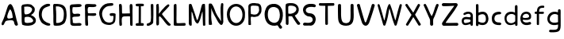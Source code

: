 SplineFontDB: 3.0
FontName: Edufun
FullName: Edufun
FamilyName: Edufun
Weight: Regular
Copyright: Copyright (c) 2019, Yuriy Zhdanov
UComments: "2019-5-17: Created with FontForge (http://fontforge.org)"
Version: 001.000
ItalicAngle: 0
UnderlinePosition: 0
UnderlineWidth: 0
Ascent: 800
Descent: 200
InvalidEm: 0
LayerCount: 2
Layer: 0 0 "Back" 1
Layer: 1 0 "Fore" 0
XUID: [1021 606 -1263197008 3530328]
StyleMap: 0x0000
FSType: 0
OS2Version: 0
OS2_WeightWidthSlopeOnly: 0
OS2_UseTypoMetrics: 1
CreationTime: 1558080754
ModificationTime: 1561944985
OS2TypoAscent: 0
OS2TypoAOffset: 1
OS2TypoDescent: 0
OS2TypoDOffset: 1
OS2TypoLinegap: 90
OS2WinAscent: 0
OS2WinAOffset: 1
OS2WinDescent: 0
OS2WinDOffset: 1
HheadAscent: 0
HheadAOffset: 1
HheadDescent: 0
HheadDOffset: 1
MarkAttachClasses: 1
DEI: 91125
Encoding: Custom
UnicodeInterp: none
NameList: AGL For New Fonts
DisplaySize: -48
AntiAlias: 1
FitToEm: 0
WinInfo: 0 18 7
BeginPrivate: 0
EndPrivate
Grid
-1000 700 m 0
 2000 700 l 1024
  Named: "700"
-820.03125 1300 m 0
 -820.03125 -700 l 1024
EndSplineSet
BeginChars: 33 34

StartChar: NameMe.0
Encoding: -1 -1 0
Width: 1000
VWidth: 0
Flags: HW
LayerCount: 2
Fore
Validated: 1
EndChar

StartChar: B
Encoding: 1 66 1
Width: 555
VWidth: 0
Flags: W
VStem: -49.0325 128<352 681> -39.0325 134<-45 199>
LayerCount: 2
Fore
SplineSet
73.35546875 36.0185546875 m 5x80
 61.216796875 105.377929688 55.1474609375 152.196289062 57.748046875 210.28515625 c 4x40
 59.482421875 358.541992188 52.546875 411.4296875 50.8125 545.814453125 c 5
 55.1474609375 566.622070312 43.009765625 610.838867188 56.8818359375 633.380859375 c 4
 62.0830078125 645.51953125 79.423828125 673.263671875 82.025390625 670.661132812 c 5
 162.65625 696.671875 337.790039062 714.01171875 388.076171875 654.189453125 c 5
 429.69140625 622.110351562 456.568359375 590.8984375 466.106445312 563.154296875 c 5
 474.776367188 517.203125 473.041992188 496.39453125 461.771484375 457.379882812 c 5
 440.962890625 424.434570312 427.090820312 395.823242188 387.208007812 369.813476562 c 4
 382.873046875 367.211914062 374.203125 360.275390625 367.267578125 355.07421875 c 4
 360.33203125 349.872070312 355.997070312 339.46875 355.997070312 336.866210938 c 4
 427.090820312 313.458007812 506.85546875 256.235351562 505.12109375 175.60546875 c 5
 510.322265625 143.525390625 491.248046875 98.44140625 473.041992188 77.6337890625 c 5
 447.032226562 54.224609375 413.21875 34.2841796875 390.676757812 23.013671875 c 5
 351.662109375 14.34375 311.780273438 3.0712890625 278.833007812 1.3388671875 c 4
 186.065429688 1.3388671875 147.049804688 3.0712890625 73.35546875 36.0185546875 c 5x80
320.450195312 98.44140625 m 4
 443.563476562 112.314453125 436.627929688 179.940429688 388.076171875 223.290039062 c 5
 341.2578125 277.043945312 337.790039062 264.0390625 272.765625 286.581054688 c 5
 240.685546875 284.846679688 198.202148438 288.315429688 181.73046875 279.64453125 c 5
 130.577148438 290.916015625 151.384765625 159.131835938 151.384765625 128.786132812 c 5
 172.192382812 66.36328125 285.770507812 95.8408203125 320.450195312 98.44140625 c 4
371.602539062 565.754882812 m 5
 331.720703125 595.233398438 325.651367188 609.971679688 264.961914062 611.706054688 c 5
 207.740234375 623.84375 208.606445312 607.37109375 158.321289062 611.706054688 c 5
 126.2421875 620.375976562 140.11328125 586.563476562 140.11328125 551.883789062 c 4x80
 140.11328125 543.213867188 139.247070312 515.46875 140.981445312 508.533203125 c 4
 138.379882812 480.7890625 138.379882812 440.90625 142.71484375 418.365234375 c 4
 160.921875 349.004882812 168.725585938 362.876953125 221.611328125 367.211914062 c 4
 337.790039062 374.1484375 422.755859375 512.000976562 371.602539062 565.754882812 c 5
EndSplineSet
Validated: 33
EndChar

StartChar: C
Encoding: 2 67 2
Width: 459
VWidth: 0
Flags: HW
LayerCount: 2
Fore
SplineSet
242.2265625 33.494140625 m 5
 193.188476562 52.7587890625 134.518554688 96.54296875 122.259765625 124.564453125 c 5
 88.984375 169.22265625 69.71875 227.893554688 60.0869140625 264.670898438 c 4
 50.4541015625 301.44921875 53.08203125 329.469726562 50.4541015625 360.118164062 c 4
 41.697265625 560.647460938 161.665039062 642.084960938 236.971679688 677.111328125 c 4
 262.366210938 685.868164062 286.009765625 699.879882812 330.668945312 702.505859375 c 5
 370.94921875 699.879882812 384.084960938 706.0078125 398.095703125 684.993164062 c 4
 458.515625 588.668945312 186.18359375 652.592773438 151.15625 446.810546875 c 4
 138.897460938 376.756835938 139.7734375 364.49609375 141.524414062 322.46484375 c 5
 164.291015625 168.34765625 262.366210938 108.801757812 379.706054688 75.5263671875 c 5
 395.46875 66.76953125 405.1015625 72.0234375 409.479492188 39.6240234375 c 5
 412.106445312 -25.17578125 284.2578125 7.2236328125 242.2265625 33.494140625 c 5
EndSplineSet
Validated: 33
EndChar

StartChar: D
Encoding: 3 68 3
Width: 523
VWidth: 0
Flags: W
VStem: -51.5758 125.186<411.715 705.584> -49.454 135.795<26.6082 704.523>
LayerCount: 2
Fore
SplineSet
66.1533203125 26.0615234375 m 5x80
 47.767578125 157.385742188 63.52734375 291.337890625 56.5224609375 372.758789062 c 4x40
 54.7724609375 382.389648438 54.7724609375 406.903320312 54.7724609375 426.165039062 c 4
 52.14453125 533.8515625 52.14453125 557.490234375 50.39453125 617.8984375 c 4
 47.767578125 668.677734375 58.2734375 694.067382812 81.037109375 699.3203125 c 5
 397.966796875 711.577148438 462.754882812 620.525390625 472.384765625 372.758789062 c 4
 477.638671875 305.344726562 468.006835938 285.208984375 463.629882812 231.803710938 c 5
 431.237304688 115.362304688 432.112304688 70.7109375 283.27734375 14.6796875 c 5
 229.872070312 -1.080078125 66.1533203125 -10.7099609375 66.1533203125 26.0615234375 c 5x80
374.329101562 231.803710938 m 5
 407.598632812 453.3046875 393.58984375 639.786132812 137.068359375 621.401367188 c 5x80
 135.317382812 584.629882812 137.944335938 502.333007812 143.197265625 469.939453125 c 4
 151.952148438 363.12890625 144.072265625 180.1484375 145.823242188 91.7236328125 c 5
 288.529296875 75.96484375 364.698242188 145.12890625 374.329101562 231.803710938 c 5
EndSplineSet
Validated: 33
EndChar

StartChar: A
Encoding: 0 65 4
Width: 614
VWidth: 0
Flags: HW
LayerCount: 2
Fore
SplineSet
488.045898438 10.1455078125 m 4
 464.63671875 43.091796875 460.301757812 28.353515625 446.430664062 97.7138671875 c 4
 442.095703125 127.190429688 429.95703125 148.866210938 423.021484375 157.536132812 c 4
 388.341796875 192.215820312 275.631835938 171.408203125 224.477539062 164.471679688 c 4
 124.7734375 152.333984375 158.5859375 25.751953125 80.556640625 16.21484375 c 4
 29.4033203125 23.150390625 55.4130859375 96.845703125 66.68359375 117.654296875 c 4
 140.37890625 256.374023438 182.862304688 437.576171875 228.8125 571.961914062 c 4
 235.749023438 591.036132812 242.685546875 614.4453125 254.823242188 637.854492188 c 4
 404.813476562 883.21484375 491.513671875 273.713867188 534.86328125 146.264648438 c 4
 547.001953125 95.9794921875 566.076171875 69.1015625 564.341796875 39.6240234375 c 4
 566.076171875 3.2099609375 499.317382812 -8.060546875 488.045898438 10.1455078125 c 4
374.46875 247.704101562 m 4
 390.942382812 249.438476562 404.813476562 255.506835938 403.080078125 271.11328125 c 4
 393.54296875 352.610351562 379.670898438 450.58203125 339.7890625 504.3359375 c 4
 328.517578125 519.94140625 319.84765625 533.814453125 307.7109375 515.606445312 c 4
 291.237304688 490.463867188 204.537109375 322.265625 234.015625 252.90625 c 4
 263.493164062 206.088867188 332.852539062 242.501953125 374.46875 247.704101562 c 4
52.8125 65.6337890625 m 5
 48.4775390625 22.2841796875 50.2109375 43.091796875 52.8125 65.6337890625 c 5
EndSplineSet
Validated: 37
EndChar

StartChar: E
Encoding: 4 69 5
Width: 472
VWidth: 0
Flags: HW
LayerCount: 2
Fore
SplineSet
65.642578125 125.376953125 m 5
 65.333984375 252.577148438 61.12109375 401.961914062 56.5615234375 522.797851562 c 5
 42.02734375 644.452148438 46.3134765625 677.592773438 125.173828125 687.646484375 c 5
 189.291992188 687.841796875 394.618164062 717.619140625 413.619140625 677.829101562 c 5
 470.358398438 584.735351562 240.9140625 601.481445312 183.547851562 601.390625 c 5
 158.940429688 596.9921875 142.553710938 605.634765625 137.659179688 586.2890625 c 4
 124.262695312 470.862304688 113.349609375 362.822265625 231.383789062 385.247070312 c 4
 280.168945312 395.435546875 396.6484375 403.354492188 376.592773438 338.735351562 c 5
 363.309570312 257.109375 159.528320312 334.56640625 129.946289062 261.133789062 c 5
 134.865234375 189.33984375 150.325195312 167.430664062 142.806640625 108.708984375 c 5
 168.827148438 67.029296875 290.259765625 93.123046875 345.038085938 92.5068359375 c 4
 378.40625 93.9794921875 423.556640625 76.6689453125 419.444335938 45.9150390625 c 5
 409.306640625 13.599609375 394.193359375 5.9345703125 366.263671875 4.3974609375 c 4
 168.751953125 6.88671875 57.017578125 -36.1171875 65.642578125 125.376953125 c 5
EndSplineSet
Validated: 33
EndChar

StartChar: F
Encoding: 5 70 6
Width: 462
VWidth: 0
Flags: HW
LayerCount: 2
Fore
SplineSet
93.4580078125 4.837890625 m 4
 83.3583984375 9.59375 66.04296875 19.35546875 66.05078125 19.564453125 c 4
 59.4755859375 73.287109375 57.1376953125 188.625976562 58.3408203125 285.994140625 c 4
 57.880859375 296.982421875 56.7001953125 326.674804688 56.7001953125 326.674804688 c 6
 51.388671875 392.653320312 61.0908203125 438.401367188 54.453125 519.77734375 c 4
 46.0986328125 585.913085938 50.2060546875 668.236328125 60.896484375 670.793945312 c 5
 67.8544921875 718.748046875 270.987304688 688.8359375 338.875976562 691.552734375 c 5
 377.256835938 697.48046875 413.36328125 678.067382812 412.891601562 647.841796875 c 5
 409.07421875 622.215820312 401.858398438 619.568359375 374.76171875 609.430664062 c 4
 318.947265625 588.549804688 218.702148438 605.2734375 173.810546875 600.888671875 c 5
 111.478515625 574.2421875 149.482421875 440.881835938 145.266601562 414.719726562 c 4
 142.662109375 379.4765625 384.109375 419.200195312 396.53515625 396.5625 c 4
 473.038085938 274.418945312 194.8359375 330.8671875 155.951171875 323.56640625 c 4
 152.172851562 322.556640625 147.620117188 321.711914062 145.833007812 321.690429688 c 4
 140.140625 248.252929688 141.833007812 214.577148438 146.530273438 150.1171875 c 4
 150.715820312 118.181640625 151.903320312 88.912109375 151.833984375 61.7666015625 c 4
 151.59375 37.3759765625 151.405273438 19.2314453125 143.122070312 8.0126953125 c 4
 132.8203125 -0.9794921875 105.951171875 -1.0009765625 93.4580078125 4.837890625 c 4
EndSplineSet
Validated: 33
EndChar

StartChar: G
Encoding: 6 71 7
Width: 619
VWidth: 0
Flags: HW
LayerCount: 2
Fore
SplineSet
192.01171875 45.4599609375 m 4
 161.146484375 77.2373046875 169.779296875 56.005859375 139.22265625 89.328125 c 4
 93.46875 171.41015625 77.14453125 239.544921875 55.3740234375 322.197265625 c 4
 34.453125 416.512695312 79.9091796875 512.689453125 101.067382812 539.8984375 c 4
 104.033203125 548.713867188 109.4296875 557.75 113.364257812 560.498046875 c 4
 180.59765625 657.004882812 266.087890625 700.87109375 414.09375 701.216796875 c 4
 437.643554688 699.55078125 471.677734375 706.0703125 486.229492188 693.3515625 c 4
 515.374023438 649.401367188 481.646484375 625.790039062 470.6015625 622.786132812 c 4
 446.260742188 614.799804688 447.126953125 618.166015625 406.419921875 613.642578125 c 4
 303.592773438 608.971679688 262.717773438 584.719726562 215.61328125 535.18359375 c 4
 171.029296875 492.325195312 149.966796875 446.321289062 141.44921875 382.184570312 c 4
 144.225585938 359.240234375 140.384765625 297.56640625 153.815429688 272.80078125 c 4
 172.3046875 217.688476562 182.126953125 186.53515625 209.935546875 156.26953125 c 5
 255.526367188 58.9619140625 457.802734375 52.8681640625 482.518554688 132.08984375 c 4
 497.138671875 166.998046875 492.546875 183.208007812 500.595703125 228.162109375 c 4
 503.163085938 263.986328125 506.278320312 292.005859375 485.374023438 292.569335938 c 4
 461.709960938 297.627929688 392.576171875 272.7578125 384.747070312 318.369140625 c 4
 374.125 382.625 404.981445312 369.275390625 434.819335938 377.795898438 c 4
 458.827148438 387.3984375 564.720703125 377.431640625 569.354492188 349.998046875 c 4
 566.756835938 276.678710938 567.49609375 286.873046875 564.817382812 215.431640625 c 4
 561.51953125 190.8828125 559.623046875 172.44921875 560.094726562 157.4765625 c 4
 543.178710938 41.0712890625 475.333984375 29.896484375 404.625976562 3.75 c 4
 353.069335938 -4.748046875 238.295898438 10.494140625 192.01171875 45.4599609375 c 4
EndSplineSet
Validated: 33
EndChar

StartChar: H
Encoding: 7 72 8
Width: 529
VWidth: 0
Flags: HW
LayerCount: 2
Fore
SplineSet
87.2392578125 1.36328125 m 5
 61.8623046875 9.990234375 65.81640625 29.6455078125 62.14453125 43.962890625 c 4
 58.8955078125 80.7705078125 57.7578125 132.241210938 59.166015625 159.443359375 c 4
 58.818359375 308.12109375 59.3134765625 464.393554688 52.890625 610.083007812 c 4
 49.171875 629.293945312 46.041015625 691.143554688 63.650390625 695.028320312 c 4
 79.6220703125 695.6015625 113.194335938 706.779296875 120.779296875 692.255859375 c 5
 151.170898438 659.842773438 140.23046875 592.668945312 144.048828125 552.35546875 c 4
 145.20703125 513.71484375 145.647460938 480.403320312 145.575195312 450.693359375 c 4
 145.185546875 442.814453125 146.923828125 406.088867188 150.448242188 395.6796875 c 5
 261.354492188 390.5859375 273.229492188 399.579101562 392.489257812 397.068359375 c 4
 393.594726562 397.192382812 394.215820312 401.438476562 393.865234375 406.489257812 c 4
 385.284179688 480.060546875 395.000976562 532.328125 386.375 605.538085938 c 5
 388.338867188 654.124023438 380.740234375 710.4296875 445.995117188 696.623046875 c 5
 493.775390625 695.296875 475.754882812 553.329101562 475.477539062 502.51953125 c 4
 475.395507812 499.966796875 475.236328125 495.092773438 475.126953125 491.688476562 c 4
 476.657226562 341.899414062 478.088867188 172.623046875 478.64453125 68.05078125 c 4
 479.668945312 0.9755859375 477.545898438 2.0068359375 445.790039062 1.2060546875 c 4
 412.734375 2.9375 406.484375 2.4111328125 400.916992188 52.1806640625 c 5
 402.538085938 135.732421875 394.678710938 227.887695312 397.793945312 302.30859375 c 5
 322.771484375 310.265625 305.966796875 301.778320312 256.68359375 301.900390625 c 4
 124.139648438 308.313476562 139.030273438 247.448242188 136.776367188 144.330078125 c 5
 141.416992188 100.501953125 139.95703125 69.109375 143.859375 57.5380859375 c 5
 147.370117188 7.06640625 121.166992188 -5.3798828125 87.248046875 1.3583984375 c 5
 87.2392578125 1.36328125 l 5
EndSplineSet
Validated: 33
EndChar

StartChar: I
Encoding: 8 73 9
Width: 361
VWidth: 0
Flags: HW
LayerCount: 2
Fore
SplineSet
70.4482421875 79.88671875 m 4
 89.333984375 86.9560546875 127.134765625 85.73828125 143.374023438 86.05859375 c 5
 149.571289062 256.262695312 144.748046875 459.888671875 148.079101562 617.579101562 c 5
 112.635742188 619.610351562 82.814453125 612.215820312 65.251953125 627.123046875 c 4
 44.09375 646.69921875 45.4130859375 688.219726562 70.7333984375 694.184570312 c 4
 94.236328125 700.952148438 137.34765625 701.516601562 180.578125 701.102539062 c 4
 218.7265625 700.736328125 263.692382812 700.607421875 286.064453125 696.459960938 c 4
 323.048828125 688.012695312 311.932617188 636.875 298.225585938 628.569335938 c 5
 288.809570312 616.946289062 240.90625 620.442382812 211.762695312 617.891601562 c 5
 221.744140625 651.13671875 212.0859375 123.186523438 216.428710938 87.4365234375 c 5
 237.318359375 87.2275390625 260.46484375 88.15234375 284.080078125 84.98046875 c 4
 314.170898438 77.8505859375 317.184570312 9.787109375 282.970703125 2.2646484375 c 5
 200.279296875 1.607421875 85.435546875 -0.439453125 72.009765625 3.89453125 c 5
 30.1640625 30.630859375 58.72265625 77.12109375 70.4482421875 79.88671875 c 4
EndSplineSet
Validated: 37
EndChar

StartChar: J
Encoding: 9 74 10
Width: 310
VWidth: 0
Flags: HW
LayerCount: 2
Fore
SplineSet
52.099609375 19.4755859375 m 5
 47.0478515625 55.9619140625 50.3427734375 73.8515625 70.5048828125 78.8115234375 c 5
 77.5078125 77.0322265625 107.802734375 85.001953125 133.719726562 99.833984375 c 4
 157.1640625 111.4375 173.978515625 134.52734375 175.708007812 156.83203125 c 4
 188.686523438 228.841796875 185.3359375 296.060546875 182.520507812 373.98828125 c 5
 185.948242188 421.477539062 180.638671875 476.4765625 180.657226562 518.755859375 c 4
 181.877929688 567.82421875 167.604492188 693.586914062 189.2890625 697.016601562 c 4
 207.880859375 702.973632812 246.236328125 703.53125 255.440429688 687.295898438 c 5
 264.18359375 654.719726562 257.102539062 611.741210938 259.391601562 578.903320312 c 4
 259.501953125 424.379882812 262.849609375 260.447265625 253.268554688 109.541992188 c 5
 240.560546875 71.2158203125 225.396484375 65.162109375 226.583984375 64.623046875 c 5
 206.57421875 38.7939453125 162.680664062 26.0771484375 146.28125 15.052734375 c 4
 144.036132812 13.2666015625 138.981445312 11.4296875 135.048828125 10.9697265625 c 4
 131.116210938 10.509765625 127.6171875 9.8642578125 127.274414062 9.5361328125 c 4
 126.930664062 9.2080078125 125.563476562 8.7998046875 124.235351562 8.6279296875 c 4
 90.689453125 -4.5908203125 63.91015625 -0.9638671875 52.099609375 19.4755859375 c 5
EndSplineSet
Validated: 33
EndChar

StartChar: K
Encoding: 10 75 11
Width: 556
VWidth: 0
Flags: HW
LayerCount: 2
Fore
SplineSet
77.673828125 9.21484375 m 5
 40.5830078125 7.87109375 52.3876953125 133.078125 53.7802734375 170.559570312 c 4
 54.0810546875 176.009765625 53.98046875 181.821289062 53.5537109375 183.47265625 c 4
 51.595703125 232.556640625 52.34765625 211.65234375 51.73046875 257.791015625 c 4
 53.0888671875 391.091796875 51.2763671875 553.732421875 50.0283203125 665.290039062 c 4
 48.8251953125 683.651367188 86.826171875 699.517578125 99.71875 700.568359375 c 4
 131.024414062 702.904296875 112.974609375 683.969726562 124.427734375 673.498046875 c 5
 135.780273438 620.727539062 133.805664062 543.96875 134.126953125 490.504882812 c 5
 126.905273438 455.629882812 134.9921875 436.591796875 131.65625 413.603515625 c 4
 129.7421875 400.56640625 131.7265625 389.180664062 131.571289062 380.592773438 c 5
 145.096679688 401.13671875 148.780273438 400.977539062 162.729492188 421.5390625 c 5
 192.25390625 451.432617188 200.096679688 472.418945312 219.365234375 493.706054688 c 4
 224.139648438 498.93359375 228.045898438 504.18359375 228.045898438 505.374023438 c 4
 228.045898438 506.564453125 233.602539062 512.681640625 240.395507812 518.96875 c 4
 247.1875 525.255859375 259.450195312 536.818359375 267.645507812 544.6640625 c 4
 324.614257812 612.6796875 345.8125 634.528320312 408.217773438 678.359375 c 4
 408.217773438 679.989257812 413.866210938 682.755859375 420.768554688 684.508789062 c 4
 436.310546875 688.453125 435.44140625 690.642578125 455.419921875 670.162109375 c 5
 475.49609375 662.93359375 462.881835938 630.02734375 424.70703125 593.421875 c 5
 372.685546875 530.138671875 316.329101562 477.170898438 263.258789062 419.966796875 c 4
 255.650390625 408.383789062 231.776367188 380.594726562 229.426757812 374.228515625 c 5
 237.508789062 351.32421875 259.533203125 332.451171875 272.737304688 313.84375 c 4
 307.6796875 270.084960938 323.318359375 247.360351562 351.807617188 214.80859375 c 4
 400.4453125 153.14453125 431.946289062 118.440429688 473.2265625 74.3486328125 c 4
 486.981445312 63.8056640625 505.616210938 51.2412109375 506.10546875 39.2470703125 c 4
 506.350585938 32.640625 504.900390625 25.2080078125 502.885742188 22.73046875 c 4
 500.87109375 20.2529296875 499.08984375 17.2265625 498.926757812 16.005859375 c 4
 467.940429688 -3.9921875 438.573242188 -3.361328125 415.350585938 12.3701171875 c 5
 402.068359375 29.203125 372.836914062 49.87890625 361.359375 64.96484375 c 4
 319.969726562 121.37109375 302.8984375 131.2578125 283.392578125 167.028320312 c 4
 277.219726562 177.254882812 268.508789062 185.765625 262.9765625 194.0546875 c 4
 247.734375 212.890625 241.893554688 222.600585938 226.544921875 238.9375 c 4
 219.112304688 246.806640625 213.03125 254.241210938 213.03125 255.459960938 c 4
 204.141601562 267.846679688 190.052734375 271.381835938 180.42578125 286.481445312 c 5
 165.786132812 301.142578125 177.084960938 307.41796875 157.798828125 299.490234375 c 4
 150.217773438 296.752929688 130.150390625 286.53515625 134.475585938 277.252929688 c 5
 128.916992188 199.7890625 142.754882812 106.608398438 132.829101562 39.43359375 c 5
 120.046875 25.6953125 111.6484375 15.94921875 95.505859375 10.78125 c 4
 85.39453125 7.751953125 84.16796875 8.3935546875 77.6748046875 9.2021484375 c 5
 77.673828125 9.21484375 l 5
EndSplineSet
Validated: 33
EndChar

StartChar: L
Encoding: 11 76 12
Width: 475
VWidth: 0
Flags: HW
LayerCount: 2
Fore
SplineSet
85.8984375 4.53125 m 4
 60.7763671875 8.7548828125 53.884765625 11.060546875 51.4208984375 32.146484375 c 4
 48.8291015625 90.908203125 51.8505859375 110.16796875 51.419921875 195.250976562 c 4
 53.5625 312.240234375 47.78125 512.018554688 50.99609375 538.024414062 c 5
 50.7666015625 602.806640625 50.2373046875 665.159179688 59.083984375 677.666992188 c 4
 76.0498046875 701.723632812 109.427734375 706.3984375 126.358398438 695.452148438 c 4
 136.047851562 689.103515625 142.23046875 661.98828125 137.501953125 646.581054688 c 5
 141.583984375 589.166992188 137.682617188 537.61328125 138.512695312 497.756835938 c 4
 138.302734375 392.026367188 138.853515625 302.455078125 136.110351562 214.76953125 c 5
 141.983398438 166.420898438 133.431640625 134.529296875 142.02734375 88.9287109375 c 5
 210.485351562 77.15234375 305.583007812 91.2734375 369.181640625 90.41796875 c 4
 396.352539062 90.4990234375 407.083984375 91.396484375 418.129882812 82.5712890625 c 5
 425.428710938 52.970703125 432.479492188 37.1171875 413.108398438 10.8251953125 c 5
 364.241210938 -4.8056640625 344.240234375 7.2138671875 293.259765625 2.234375 c 4
 268.59765625 -0.6025390625 238.565429688 2.5859375 220.30859375 2.3955078125 c 4
 171.959960938 2.8857421875 122.783203125 -1.1015625 85.8984375 4.53125 c 4
EndSplineSet
Validated: 33
EndChar

StartChar: M
Encoding: 12 77 13
Width: 622
VWidth: 0
Flags: HW
LayerCount: 2
Fore
SplineSet
83.0869140625 6.697265625 m 4
 69.21484375 12.84765625 53.8974609375 39.642578125 51.595703125 65.6826171875 c 4
 50.5625 76.7578125 51.0068359375 79.935546875 50.0830078125 90.38671875 c 4
 57.6923828125 274.862304688 47.2646484375 400.50390625 50.7294921875 531.791992188 c 4
 53.5283203125 583.26953125 46.109375 678.248046875 64.556640625 691.52734375 c 5
 86.658203125 702.383789062 81.5 700.086914062 105.376953125 698.302734375 c 4
 118.140625 696.060546875 122.26171875 696.40234375 129.865234375 692.076171875 c 4
 140.811523438 679.372070312 140.680664062 672.227539062 143.547851562 668.716796875 c 4
 198.995117188 513.048828125 258.961914062 334.318359375 302.686523438 194.323242188 c 4
 308.561523438 183.06640625 307.442382812 177.739257812 317.319335938 181.182617188 c 5
 324.548828125 188.765625 335.177734375 211.474609375 341.116210938 222.5625 c 4
 390.125976562 381.796875 407.607421875 454.420898438 451.434570312 629.310546875 c 4
 457.1484375 642.591796875 470.86328125 684.790039062 474.697265625 689.267578125 c 5
 495.60546875 695.190429688 558.53515625 712.694335938 558.541992188 686.629882812 c 4
 560.943359375 669.194335938 561.296875 657.774414062 562.23828125 642.508789062 c 4
 576.947265625 435.057617188 564.881835938 251.674804688 569.938476562 94.552734375 c 4
 570.26171875 83.8798828125 570.631835938 72.708984375 570.760742188 69.7294921875 c 4
 571.485351562 52.30078125 572.61328125 40.2978515625 571.758789062 30.5458984375 c 4
 566.0859375 7.9345703125 566.424804688 0.4970703125 535.208984375 0.5244140625 c 4
 525.200195312 0.939453125 504.336914062 1.5869140625 499.564453125 12.1435546875 c 4
 496.637695312 16.5400390625 496.502929688 20.296875 496.616210938 31.287109375 c 4
 488.020507812 186.724609375 492.15625 285.186523438 483.228515625 442.42578125 c 4
 484.907226562 444.635742188 484.361328125 447.25390625 481.659179688 449.956054688 c 4
 477.983398438 453.631835938 477.262695312 452.936523438 475.2734375 443.795898438 c 4
 424.296875 282.495117188 427.234375 222.004882812 367.71484375 115.243164062 c 4
 360.916015625 104.081054688 361.494140625 101.796875 353.569335938 91.9345703125 c 4
 344.484375 78.7666015625 338.862304688 74.5439453125 329.163085938 71.859375 c 4
 206.326171875 74.8125 190.560546875 428.62890625 137.928710938 449.498046875 c 5
 133.385742188 363.48046875 140.233398438 258.555664062 139.3984375 195.328125 c 4
 138.002929688 144.083984375 148.122070312 34.107421875 139.178710938 16.9833984375 c 5
 133.356445312 -5.05859375 105.135742188 0.9873046875 83.0869140625 6.697265625 c 4
EndSplineSet
Validated: 33
EndChar

StartChar: N
Encoding: 13 78 14
Width: 564
VWidth: 0
Flags: HW
LayerCount: 2
Fore
SplineSet
65.4501953125 4.7197265625 m 2
 59.75 11.96875 61.7587890625 6.6181640625 58.5771484375 16.8515625 c 0
 56.9736328125 57.76953125 50.6572265625 82.2734375 52.7470703125 112.104492188 c 0
 51.63671875 155.111328125 54.6845703125 192.053710938 53.9736328125 215.12109375 c 0
 46.5791015625 287.912109375 54.3408203125 350.055664062 52.0771484375 422.8203125 c 0
 49.4208984375 424.461914062 49.3173828125 425.521484375 51.736328125 426.327148438 c 0
 51.4609375 500.715820312 50.8251953125 597.389648438 52.7177734375 629.360351562 c 0
 53.5380859375 643.572265625 54.8955078125 655.88671875 55.734375 656.725585938 c 0
 56.5732421875 657.563476562 56.6123046875 659.935546875 55.8212890625 661.99609375 c 0
 53.451171875 668.172851562 70.1806640625 686.424804688 76.630859375 688.470703125 c 0
 104.431640625 686.0390625 138.309570312 686.919921875 143.916015625 679.807617188 c 0
 235.993164062 564.5234375 248.219726562 418.30859375 325.258789062 299.283203125 c 0
 346.409179688 267.01953125 371.534179688 228.373046875 388.60546875 204.35546875 c 0
 409.1328125 179.278320312 422.564453125 142.255859375 440.932617188 117.622070312 c 0
 459.845703125 94.1201171875 441.88671875 101.159179688 441.356445312 124.966796875 c 0
 437.428710938 299.419921875 406.436523438 524.372070312 442.5390625 681.7109375 c 0
 447.08984375 691.747070312 463.306640625 699.016601562 472.325195312 699.446289062 c 0
 476.0078125 699.581054688 481.037109375 700.280273438 483.5 701 c 0
 498.266601562 694.0703125 509.301757812 696.529296875 511.999023438 672.002929688 c 0
 512.185546875 669.866210938 512.9296875 663.22265625 513.650390625 657.239257812 c 0
 515.551757812 641.451171875 515.557617188 641.693359375 512.926757812 623.048828125 c 0
 511.598632812 613.645507812 510.548828125 585.451171875 510.591796875 560.392578125 c 0
 510.3671875 507.009765625 510.099609375 507.4296875 509.40625 474.873046875 c 0
 509.588867188 403.154296875 511.064453125 319.236328125 510.440429688 282.451171875 c 1
 513.150390625 251.74609375 510.168945312 228.74609375 510.934570312 219.997070312 c 0
 508.3515625 154.75390625 516.450195312 113.090820312 511.267578125 86.6318359375 c 1
 499.76953125 50.41796875 492.03125 11.875 455.709960938 1 c 1
 431.724609375 4.59765625 422.275390625 9.6279296875 417.163085938 16.3115234375 c 0
 405.650390625 26.015625 419.3515625 11.0390625 410.755859375 19.783203125 c 0
 332.065429688 95.8017578125 290.364257812 215.762695312 233.741210938 305.384765625 c 0
 221.029296875 329.3046875 222.989257812 327.198242188 208.640625 355.2578125 c 0
 195.9765625 381.719726562 195.565429688 383.830078125 186.534179688 404.495117188 c 1
 171.872070312 428.340820312 165.622070312 447.431640625 156.1640625 468.413085938 c 0
 140.737304688 507.091796875 138.850585938 532.693359375 126.09765625 557.7421875 c 1
 126.627929688 563.716796875 129.540039062 547.610351562 131.422851562 541.916015625 c 0
 130.997070312 532.947265625 130.025390625 528.73046875 131.647460938 523.703125 c 0
 143.418945312 413.353515625 122.6953125 294.079101562 135.401367188 197.6328125 c 0
 136.350585938 196.013671875 137.490234375 186.88671875 137.932617188 177.349609375 c 0
 140.059570312 161.864257812 138.953125 144.1015625 142.556640625 134.525390625 c 0
 144.3671875 129.82421875 146.325195312 115.364257812 146.909179688 102.392578125 c 0
 147.493164062 89.4208984375 150.416015625 70.5390625 153.404296875 60.431640625 c 0
 161.411132812 33.3486328125 159.58984375 8.7861328125 148.202148438 8.7861328125 c 0
 124.5703125 6.25390625 86.99609375 -3.3212890625 65.4501953125 4.71875 c 1
 65.4501953125 4.7197265625 l 2
EndSplineSet
Validated: 37
EndChar

StartChar: O
Encoding: 14 79 15
Width: 672
VWidth: 0
Flags: HW
LayerCount: 2
Fore
SplineSet
50.015625 359.668945312 m 1
 46.46875 821.19921875 660.68359375 810.536132812 620.6640625 346.62890625 c 1
 639.010742188 -99.38671875 63.3994140625 -135.254882812 50.015625 359.668945312 c 1
542.116210938 355.9296875 m 1
 530.229492188 711.500976562 142.766601562 699.647460938 140.357421875 357.889648438 c 1
 170.139648438 -27.3818359375 544.024414062 23.0322265625 542.116210938 355.9296875 c 1
EndSplineSet
Validated: 33
EndChar

StartChar: P
Encoding: 15 80 16
Width: 516
VWidth: 0
Flags: HW
LayerCount: 2
Fore
SplineSet
54.884765625 42.89453125 m 4
 53.9833984375 56.419921875 54.7255859375 60.05859375 54.01953125 75.8203125 c 4
 53.1396484375 109.5546875 52.7197265625 115.482421875 55.2216796875 169.21875 c 4
 58.6015625 225.713867188 48.8447265625 262.157226562 51.6357421875 317.252929688 c 4
 52.205078125 364.296875 48.3271484375 399.002929688 50.8779296875 439.899414062 c 4
 50.4375 494.18359375 57.1884765625 530.94921875 52.7197265625 565.515625 c 4
 48.4521484375 610.158203125 61.953125 634.76953125 66.7275390625 643.750976562 c 4
 78.8984375 662.506835938 104.69921875 680.305664062 124.37890625 684.493164062 c 4
 166.6328125 690.83984375 161.44921875 700.629882812 204.866210938 698.740234375 c 4
 238.391601562 697.537109375 255.583007812 704.776367188 273.432617188 697.581054688 c 4
 277.823242188 695.767578125 285.694335938 693.943359375 290.92578125 693.526367188 c 4
 339.637695312 688.333984375 339.311523438 691.68359375 376.513671875 683.796875 c 4
 396.836914062 680.834960938 409.990234375 659.905273438 426.791992188 648.049804688 c 4
 430.2578125 645.61328125 433.092773438 642.384765625 433.092773438 640.875976562 c 4
 444.912109375 623.765625 450.864257812 604.303710938 454.947265625 589.064453125 c 4
 470.59375 551.364257812 466.604492188 478.454101562 462.966796875 435.106445312 c 4
 461.009765625 415.921875 443.100585938 376.682617188 430.580078125 361.715820312 c 4
 403.192382812 326.552734375 391.783203125 301.565429688 346.083984375 278.21875 c 4
 343.053710938 278.21875 308.16796875 271.635742188 308.16796875 270.252929688 c 4
 259.865234375 260.69140625 236.966796875 253.534179688 199.891601562 260.672851562 c 4
 195.663085938 261.443359375 190.625976562 263.051757812 188.698242188 264.248046875 c 4
 186.771484375 265.443359375 178.182617188 266.866210938 169.610351562 267.408203125 c 4
 140.198242188 271.588867188 130.614257812 263.276367188 129.422851562 249.032226562 c 4
 129.110351562 205.709960938 127.025390625 169.391601562 128.930664062 138.694335938 c 4
 131.90625 125.90625 132.594726562 79.9892578125 131.486328125 77.9658203125 c 4
 131.791992188 61.5673828125 133.530273438 56.94140625 133.8203125 46.029296875 c 4
 134.052734375 34.765625 135.115234375 27.5478515625 135.115234375 22.388671875 c 4
 135.115234375 12.4853515625 133.168945312 7.921875 126.530273438 5.4140625 c 4
 107.282226562 -0.06640625 107.71875 0.123046875 92.4619140625 2.0146484375 c 4
 82.64453125 0.599609375 73.447265625 3.8193359375 65.1240234375 3.6728515625 c 5
 50.123046875 11.9375 54.8447265625 34.767578125 54.884765625 42.89453125 c 4
267.97265625 338.243164062 m 4
 313.260742188 342.87890625 316.342773438 348.837890625 345.736328125 372.850585938 c 4
 347.987304688 372.850585938 368.579101562 403.5625 371.362304688 407.828125 c 4
 374.146484375 412.092773438 376.151367188 422.18359375 377.834960938 424.236328125 c 4
 385.58203125 453.095703125 389.903320312 436.862304688 389.784179688 465.44140625 c 5
 395.419921875 511.546875 389.3125 473.561523438 387.053710938 524.705078125 c 4
 386.728515625 566.940429688 377.42578125 584.16796875 366.184570312 600.104492188 c 4
 366.184570312 602.26953125 341.916015625 608.147460938 338.630859375 609.009765625 c 4
 311.008789062 610.244140625 317.377929688 612.8984375 297.168945312 614.478515625 c 5
 280.899414062 621.056640625 264.505859375 616.137695312 247.849609375 616.0703125 c 5
 231.049804688 621.663085938 204.125 618.412109375 189.1328125 617.35546875 c 4
 179.958007812 617.83203125 176.993164062 621.47265625 136.436523438 603.916992188 c 5
 125.87890625 591.420898438 130.145507812 582.801757812 126.626953125 560.4609375 c 4
 123.178710938 550.177734375 127.537109375 527.262695312 126.645507812 511.842773438 c 4
 123.166992188 469.90625 125.594726562 441.255859375 130.770507812 410.109375 c 4
 131.532226562 391.86328125 127.244140625 372.887695312 131.735351562 362.790039062 c 4
 138.415039062 347.313476562 147.049804688 349.20703125 166.647460938 347.73046875 c 5
 178.311523438 350.009765625 186.700195312 343.40625 217.111328125 337.392578125 c 5
 254.069335938 335.078125 239.12109375 335.025390625 267.97265625 338.243164062 c 4
EndSplineSet
Validated: 33
EndChar

StartChar: Q
Encoding: 16 81 17
Width: 654
VWidth: 0
Flags: HW
LayerCount: 2
Fore
SplineSet
513.998046875 -85.5576171875 m 4
 491.583984375 -64.69921875 458.837890625 17.126953125 437.208007812 14.4248046875 c 5
 337.7578125 -16.4599609375 224.114257812 3.53125 150.309570312 65.7646484375 c 4
 74.0048828125 132.75 40.7392578125 249.834960938 39.3173828125 360.6953125 c 4
 38.2783203125 441.68359375 56.708984375 508.173828125 88.9599609375 570.215820312 c 4
 143.016601562 676.168945312 234.978515625 708.876953125 373.100585938 700.026367188 c 5
 669.516601562 655.330078125 661.725585938 222.31640625 526.35546875 53.5400390625 c 5
 545.7578125 7.4775390625 585.83203125 -10.734375 592.908203125 -47.3193359375 c 5
 589.639648438 -97.7314453125 531.005859375 -104.106445312 513.998046875 -85.5576171875 c 4
520.456054688 351.015625 m 5
 507.837890625 463.96875 508.624023438 566.72265625 349.014648438 600.73046875 c 5
 264.783203125 604.2578125 211.498046875 588.439453125 165.884765625 509.16015625 c 5
 123.1171875 393.681640625 124.986328125 183.350585938 244.740234375 123.419921875 c 5
 281.049804688 100.64453125 317.44921875 92.2763671875 354.6015625 92.630859375 c 5
 485.1484375 108.516601562 520.59375 226.380859375 520.456054688 351.015625 c 5
EndSplineSet
Validated: 33
EndChar

StartChar: R
Encoding: 17 82 18
Width: 560
VWidth: 0
Flags: HW
LayerCount: 2
Fore
SplineSet
58.634765625 48.6201171875 m 5
 59.158203125 151.001953125 52.5693359375 317.577148438 50.9921875 489.216796875 c 5
 55.5498046875 537.865234375 42.5361328125 600.049804688 57.2509765625 655.352539062 c 4
 61.4873046875 677.60546875 87.826171875 683.443359375 111.078125 690.767578125 c 4
 141.577148438 700.375976562 186.760742188 698.943359375 208.081054688 699.624023438 c 4
 517.865234375 715.22265625 536.069335938 376.884765625 339.686523438 301.836914062 c 5
 380.700195312 233.096679688 452.4921875 119.775390625 501.787109375 70.4912109375 c 5
 536.258789062 16.1875 462.609375 -19.6708984375 421.356445312 20.0205078125 c 5
 364.889648438 90.33984375 302.245117188 198.932617188 255.458984375 274.774414062 c 5
 234.59375 283.198242188 178.235351562 279.875976562 142.870117188 277.30859375 c 5
 139.954101562 221.627929688 147.666992188 105.249023438 142.96875 51.689453125 c 5
 149.768554688 -23.517578125 54.0419921875 -9.2939453125 58.634765625 48.6201171875 c 5
194.993164062 618.897460938 m 5
 128.315429688 610.32421875 135.217773438 601.111328125 134.123046875 536.572265625 c 4
 133.198242188 482.100585938 135.74609375 401.982421875 137.245117188 364.790039062 c 5
 385.09375 309.168945312 528.932617188 626.999023438 194.993164062 618.897460938 c 5
EndSplineSet
Validated: 33
EndChar

StartChar: S
Encoding: 18 83 19
Width: 503
VWidth: 0
Flags: HW
LayerCount: 2
Fore
SplineSet
127.190429688 3.8115234375 m 1
 24.0849609375 -11.12109375 30.9794921875 102.099609375 113.499023438 98.5849609375 c 1
 168.368164062 92.2607421875 194.580078125 88.9482421875 233.64453125 92.1953125 c 0
 412.995117188 100.610351562 372.758789062 292.170898438 254.952148438 295.733398438 c 0
 17.564453125 302.912109375 -50.0673828125 664.313476562 249.875 700.676757812 c 1
 307.653320312 701.741210938 357.344726562 706.146484375 419.875976562 685.029296875 c 1
 467.833984375 673.471679688 467.15234375 583.049804688 398.34765625 595.8515625 c 0
 353.682617188 604.35546875 313.1640625 607.411132812 267.150390625 602.684570312 c 0
 91.3759765625 588.427734375 98.0400390625 401.995117188 260.369140625 399.9453125 c 0
 547.58984375 392.8984375 480.484375 -46.384765625 243.611328125 5.4970703125 c 1
 191.67578125 1.9599609375 157.740234375 4.4326171875 127.190429688 3.8115234375 c 1
EndSplineSet
Validated: 524321
EndChar

StartChar: T
Encoding: 19 84 20
Width: 588
VWidth: 0
Flags: HW
LayerCount: 2
Fore
SplineSet
252.541992188 32.08984375 m 5
 245.953125 226.66796875 252.084960938 473.94921875 252.948242188 612.192382812 c 5
 194.9609375 616.326171875 155.669921875 611.96484375 85.7919921875 617.244140625 c 5
 38.349609375 614.776367188 37.419921875 700.609375 86.9013671875 698.837890625 c 4
 203.9453125 691.430664062 407.078125 705.138671875 519.595703125 698.627929688 c 5
 548.587890625 687.1640625 542.455078125 621.015625 513.978515625 616.11328125 c 4
 460.716796875 608.05078125 385.456054688 618.943359375 330.872070312 609.989257812 c 5
 332.725585938 389.853515625 332.510742188 200.575195312 334.131835938 34.08203125 c 4
 333.751953125 -10.7353515625 250.018554688 -10.14453125 252.541992188 32.08984375 c 5
EndSplineSet
Validated: 524321
EndChar

StartChar: U
Encoding: 20 85 21
Width: 597
VWidth: 0
Flags: HW
LayerCount: 2
Fore
SplineSet
51.150390625 424.564453125 m 4
 50.8427734375 470.590820312 47.6357421875 519.641601562 53.4970703125 662.48828125 c 5
 59.5986328125 714.109375 148.551757812 703.970703125 146.484375 664.048828125 c 5
 149.842773438 564.650390625 150.0234375 491.15625 149.02734375 421.622070312 c 4
 143.505859375 112.540039062 207.885742188 88.6123046875 308.874023438 82.2763671875 c 5
 464.291015625 95.5771484375 447.635742188 215.749023438 449.122070312 439.6328125 c 5
 445.32421875 484.454101562 451.346679688 564.044921875 449.340820312 655.50390625 c 5
 454.543945312 725.8515625 551.264648438 705.995117188 543.00390625 654.95703125 c 5
 546.999023438 539.422851562 543.5078125 514.60546875 545.344726562 445.139648438 c 4
 555.334960938 180.73046875 547.424804688 7.794921875 310.448242188 1.0673828125 c 5
 32.6220703125 6.2763671875 56.9150390625 175.377929688 51.150390625 424.564453125 c 4
EndSplineSet
Validated: 524321
EndChar

StartChar: V
Encoding: 21 86 22
Width: 660
VWidth: 0
Flags: HW
LayerCount: 2
Fore
SplineSet
210.87109375 93.4296875 m 1
 143.702148438 291.48828125 124.298828125 377.513671875 53.361328125 637.443359375 c 1
 29.6767578125 709.573242188 138.791992188 722.28125 142.7734375 664.758789062 c 1
 195.021484375 466.747070312 251.430664062 275.572265625 300.956054688 118.297851562 c 1
 313.059570312 104.891601562 327.818359375 106.930664062 337.833984375 119.411132812 c 1
 404.8828125 289.336914062 479.64453125 546.901367188 517.08984375 673.698242188 c 1
 549.374023438 730.83984375 620.720703125 683.654296875 609.583984375 646.860351562 c 0
 552.631835938 443.568359375 503.670898438 294.458984375 431.375976562 88.1298828125 c 1
 355.711914062 -62.3291015625 243.239257812 10.3525390625 210.87109375 93.4296875 c 1
EndSplineSet
Validated: 524321
EndChar

StartChar: W
Encoding: 22 87 23
Width: 864
VWidth: 0
Flags: HW
LayerCount: 2
Fore
SplineSet
226.778320312 29.9248046875 m 5
 144.624023438 332.62890625 143.74609375 306.41796875 50.9296875 650.38671875 c 5
 42.05078125 696.995117188 99.3193359375 712.760742188 114.348632812 668.36328125 c 4
 163.71484375 529.104492188 210.474609375 342.374023438 255.336914062 181.015625 c 4
 261.67578125 161.0703125 264.48046875 171.876953125 267.395507812 180.576171875 c 4
 312.995117188 339.376953125 336.157226562 586.063476562 398.96484375 677.61328125 c 4
 409.517578125 696.547851562 431.537109375 705.434570312 449.27734375 676.573242188 c 5
 506.166992188 535.4609375 557.659179688 328.538085938 602.450195312 187.392578125 c 4
 607.666015625 172.497070312 611.916992188 171.5625 617.740234375 187.930664062 c 4
 676.377929688 424.78515625 676.319335938 440.47265625 744.333984375 666.930664062 c 4
 753.272460938 706.8203125 822.607421875 703.504882812 814.3125 653.47265625 c 4
 760.606445312 411.6953125 708.26171875 217.916015625 655.34765625 38.46875 c 4
 642.356445312 -14.208984375 585.6875 -9.517578125 578.411132812 39.7666015625 c 5
 511.239257812 214.2421875 474.372070312 379.625 431.69921875 535.834960938 c 4
 428.002929688 548.548828125 421.434570312 545.424804688 418.39453125 536.650390625 c 4
 379.3828125 325.396484375 371.098632812 237.369140625 299.208007812 32.01171875 c 5
 287.603515625 -14.3916015625 240.063476562 -2.787109375 226.778320312 29.9248046875 c 5
EndSplineSet
Validated: 524321
EndChar

StartChar: X
Encoding: 23 88 24
Width: 587
VWidth: 0
Flags: HW
LayerCount: 2
Fore
SplineSet
73.93359375 56.015625 m 5
 129.79296875 162.220703125 188.786132812 245.698242188 245.743164062 349.754882812 c 5
 183.943359375 453.673828125 109.041015625 544.336914062 54.0576171875 645.4140625 c 5
 33.1669921875 691.995117188 98.5341796875 723.876953125 122.87890625 679.560546875 c 5
 213.333007812 539.690429688 254.36328125 490.256835938 298.5234375 420.05859375 c 5
 330.029296875 468.995117188 399.670898438 616.176757812 443.578125 681.858398438 c 5
 465.908203125 722.7265625 527.674804688 682.706054688 511.778320312 649.06640625 c 4
 421.565429688 467.173828125 405.521484375 443.15625 356.047851562 354.638671875 c 5
 413.647460938 252.928710938 479.1640625 154.866210938 531.434570312 60.625 c 4
 558.904296875 12.2490234375 480.392578125 -14.095703125 463.881835938 13.853515625 c 4
 406.706054688 100.365234375 371.469726562 177.61328125 300.65625 278.166992188 c 5
 243.706054688 189.012695312 196.166992188 95.1455078125 140.466796875 16.3720703125 c 5
 122.3515625 -20.87109375 48.685546875 15.005859375 73.93359375 56.015625 c 5
EndSplineSet
Validated: 524321
EndChar

StartChar: Y
Encoding: 24 89 25
Width: 575
VWidth: 0
Flags: HW
LayerCount: 2
Fore
SplineSet
254.381835938 43.4267578125 m 5
 252.557617188 116.252929688 260.206054688 183.235351562 244.65625 216.294921875 c 4
 185.7421875 340.276367188 122.616210938 503.52734375 54.548828125 649.303710938 c 5
 31.02734375 688.0390625 105.416992188 723.755859375 125.001953125 679.935546875 c 5
 203.765625 544.9453125 232.90234375 416.571289062 304.6640625 304.333007812 c 5
 374.606445312 414.572265625 393.4609375 582.114257812 448.264648438 680.469726562 c 5
 455.645507812 705.712890625 529.109375 712.428710938 525.546875 657.323242188 c 5
 461.755859375 471.03515625 411.092773438 319.567382812 357.046875 216.704101562 c 5
 347.09375 182.080078125 351.263671875 86.5390625 352.423828125 44.0009765625 c 5
 337.549804688 -24.8173828125 258.674804688 -3.15234375 254.381835938 43.4267578125 c 5
EndSplineSet
Validated: 524321
EndChar

StartChar: Z
Encoding: 25 90 26
Width: 620
VWidth: 0
Flags: HW
LayerCount: 2
Fore
SplineSet
102.526367188 2.064453125 m 1
 40.0517578125 23.29296875 50.9521484375 84.5263671875 67.994140625 107.5546875 c 0
 212.477539062 315.2421875 325.923828125 463.340820312 433.838867188 602.541992188 c 0
 442.7421875 610.598632812 442.46875 614.340820312 430.024414062 615.96875 c 0
 303.807617188 609.756835938 260.790039062 603.872070312 104.240234375 604.208007812 c 0
 30.6572265625 602.452148438 34.49609375 696.540039062 100.299804688 701.143554688 c 1
 240.63671875 694.249023438 390.758789062 699.928710938 491.3203125 701.1875 c 1
 565.764648438 695.733398438 552.890625 632.075195312 538.76171875 614.013671875 c 1
 414.576171875 402.41015625 277.10546875 261.274414062 173.922851562 107.5078125 c 1
 171.752929688 98.423828125 173.263671875 93.1943359375 179.791992188 93.1943359375 c 0
 300.393554688 87.46484375 458.354492188 96.232421875 537.662109375 94.0947265625 c 1
 580.994140625 89.265625 584.559570312 7.2626953125 530.2265625 2.4091796875 c 1
 399.01171875 8.9189453125 244.428710938 -1.8330078125 102.526367188 2.064453125 c 1
EndSplineSet
Validated: 524321
EndChar

StartChar: a
Encoding: 26 97 27
Width: 453
VWidth: 0
Flags: HMW
HStem: 429.317 0.81
LayerCount: 2
Fore
SplineSet
330.745117188 5.7099609375 m 4
 328.489257812 17.015625 328.631835938 29.4384765625 314.194335938 30.126953125 c 5
 197.299804688 -4.630859375 64.9990234375 -39.6787109375 50 127.607421875 c 5
 50.6826171875 264.073242188 175.045898438 276.609375 270.368164062 254.76953125 c 5
 306.3828125 241.412109375 334.3046875 260.71875 335.599609375 288.694335938 c 5
 328.762695312 388.60546875 228.4296875 369.162109375 179.799804688 340.822265625 c 4
 153.241210938 326.142578125 123.637695312 314.159179688 110.469726562 336.896484375 c 5
 97.681640625 367.629882812 109.124023438 384.635742188 148.883789062 403.166015625 c 5
 250.908203125 462.2265625 410.58203125 428.948242188 402.793945312 291.124023438 c 5
 404.163085938 135.938476562 404.62109375 141.897460938 400.858398438 5.0439453125 c 5
 397.770507812 -28.923828125 334.385742188 -33.513671875 330.745117188 5.7099609375 c 4
293.166015625 95.330078125 m 5
 313.971679688 102.573242188 332.291015625 119.176757812 332.052734375 137.221679688 c 5
 329.772460938 155.33984375 322.467773438 176.510742188 292.041992188 180.16015625 c 4
 200.546875 194.458984375 115.276367188 208.375976562 117.811523438 128.126953125 c 4
 119.377929688 27.2392578125 227.17578125 79.5986328125 293.166015625 95.330078125 c 5
EndSplineSet
Validated: 524321
EndChar

StartChar: b
Encoding: 27 98 28
Width: 494
VWidth: 0
Flags: HMW
HStem: 429 1
LayerCount: 2
Fore
SplineSet
51.3525390625 -3.0888671875 m 5
 52.166015625 218.23828125 52.3330078125 449.534179688 50 646.084960938 c 5
 64.865234375 698.287109375 133.557617188 671.635742188 129.741210938 643.846679688 c 5
 131.494140625 545.521484375 130.189453125 476.815429688 130.629882812 401.88671875 c 5
 292.831054688 463.264648438 427.295898438 435.2578125 444.376953125 203.680664062 c 5
 437.598632812 25.9716796875 306.004882812 -41.08203125 129.640625 28.5556640625 c 5
 128.560546875 14.521484375 127.169921875 4.5380859375 127.311523438 -2.66015625 c 4
 131.939453125 -33.4521484375 57.0478515625 -43.779296875 51.3525390625 -3.0888671875 c 5
363.250976562 205.192382812 m 5
 360.383789062 364.498046875 257.92578125 380.521484375 132.2265625 313.172851562 c 5
 119.58203125 250.006835938 131.635742188 183.8359375 128.276367188 112.83984375 c 5
 302.262695312 29.962890625 370.146484375 101.783203125 363.250976562 205.192382812 c 5
EndSplineSet
Validated: 524321
EndChar

StartChar: c
Encoding: 28 99 29
Width: 398
VWidth: 0
Flags: HMW
HStem: 429 1
LayerCount: 2
Fore
SplineSet
50 219.283203125 m 4
 51.849609375 364.704101562 151.641601562 432.80859375 294.829101562 427.271484375 c 5
 379.518554688 412.986328125 347.595703125 344.836914062 297.669921875 345.61328125 c 4
 182.254882812 347.3125 138.037109375 306.419921875 131.885742188 217.1953125 c 5
 131.393554688 108.379882812 197.350585938 82.5419921875 295.319335938 83.8486328125 c 5
 371.580078125 78.857421875 359.219726562 -1.6025390625 298.955078125 0.9423828125 c 5
 74.361328125 -3.9599609375 50.271484375 113.067382812 50 219.283203125 c 4
EndSplineSet
Validated: 524321
EndChar

StartChar: d
Encoding: 29 100 30
Width: 510
VWidth: 0
Flags: HMW
HStem: 429 1
LayerCount: 2
Fore
SplineSet
386.231445312 0.6923828125 m 4
 387.107421875 18.041015625 383.599609375 23.986328125 385.31640625 39.271484375 c 5
 296.854492188 -7.626953125 73.5634765625 -62.08984375 50 210.044921875 c 5
 49.9150390625 475.61328125 331.068359375 446.759765625 378.766601562 398.201171875 c 5
 381.415039062 429.8671875 375.633789062 556.809570312 379.03125 603.364257812 c 4
 380.393554688 653.18359375 457.744140625 656.251953125 459.896484375 606.23046875 c 4
 458.694335938 469.250976562 462.416015625 268.794921875 459.043945312 102.783203125 c 4
 459.649414062 70.216796875 460.282226562 31.142578125 458.55859375 3.328125 c 4
 459.140625 -30.7236328125 387.59375 -33.8291015625 386.231445312 0.6923828125 c 4
387.120117188 122.28515625 m 5
 388.8984375 207.662109375 387.727539062 193.797851562 387.3046875 307.608398438 c 5
 299.912109375 408.811523438 104.737304688 347.807617188 115.987304688 210.899414062 c 5
 105.840820312 71.4609375 283.6015625 6.865234375 387.120117188 122.28515625 c 5
EndSplineSet
Validated: 524321
EndChar

StartChar: e
Encoding: 30 101 31
Width: 441
VWidth: 0
Flags: HMW
HStem: 429 1
LayerCount: 2
Fore
SplineSet
50.2021484375 230.008789062 m 5
 58.3369140625 299.318359375 78.1474609375 421.912109375 239.482421875 432.583984375 c 5
 366.732421875 424.590820312 402.721679688 333.57421875 388.240234375 248.802734375 c 4
 382.37109375 216.083984375 363.212890625 179.74609375 285.758789062 167.08984375 c 5
 213.640625 163.369140625 186.701171875 168.268554688 138.060546875 171.057617188 c 4
 131.677734375 170.821289062 121.103515625 170.2421875 124.015625 157.899414062 c 4
 144.07421875 72.8876953125 249.520507812 71.076171875 332.84375 99.8154296875 c 4
 389.140625 117.55078125 411.268554688 35.8779296875 364.864257812 19.892578125 c 5
 97.052734375 -57.369140625 46.2958984375 115.655273438 50.2021484375 230.008789062 c 5
249.0078125 233.268554688 m 4
 377.4296875 236.140625 324.80078125 363.466796875 241.52734375 363.1796875 c 4
 175.767578125 362.51953125 139.911132812 331.8359375 122.260742188 280.827148438 c 5
 105.209960938 209.232421875 233.712890625 232.59375 249.0078125 233.268554688 c 4
EndSplineSet
Validated: 524321
EndChar

StartChar: f
Encoding: 31 102 32
Width: 405
VWidth: 0
Flags: HMW
HStem: 429 1
LayerCount: 2
Fore
SplineSet
117.666992188 39.3642578125 m 5
 118.408203125 171.142578125 116.791015625 223.31640625 118.727539062 345.875 c 4
 118.405273438 355.981445312 121.32421875 362.23828125 108.56640625 361.904296875 c 4
 89.13671875 361.071289062 104.989257812 359.564453125 72.65234375 360.509765625 c 4
 38.052734375 361.563476562 47.357421875 430.27734375 72.064453125 431.532226562 c 4
 96.123046875 430.07421875 96.205078125 432.2890625 111.868164062 430.185546875 c 4
 119.088867188 429.126953125 117.020507812 437.37890625 120.077148438 447.112304688 c 4
 128.478515625 554.842773438 168.168945312 634.474609375 331.16015625 623.658203125 c 4
 361.586914062 620.163085938 364.399414062 561.467773438 333.666992188 555.50390625 c 5
 248.642578125 554.502929688 198.607421875 559.056640625 190.470703125 441.028320312 c 4
 191.161132812 429.314453125 192.40625 428.522460938 210.659179688 428.209960938 c 4
 241.44140625 427.616210938 291.224609375 430.40625 318.830078125 430.66796875 c 4
 352.20703125 429.059570312 350.875976562 365.485351562 319.514648438 361.629882812 c 5
 279.083007812 360.583007812 240.876953125 355.901367188 199.690429688 361.374023438 c 4
 184.01171875 363.673828125 188.688476562 356.251953125 188.16796875 347.765625 c 4
 188.627929688 324.633789062 188.938476562 307.203125 189.078125 281.1640625 c 4
 189.802734375 180.489257812 187.806640625 107.233398438 188.125976562 38.013671875 c 5
 198.1484375 -10.794921875 112.440429688 -12.1494140625 117.666992188 39.3642578125 c 5
EndSplineSet
EndChar

StartChar: g
Encoding: 32 103 33
Width: 520
VWidth: 0
Flags: HMW
HStem: 429 1
LayerCount: 2
Fore
SplineSet
148.145507812 -229.737304688 m 5
 77.4521484375 -218.907226562 102.720703125 -145.439453125 145.666015625 -147.62109375 c 4
 365.420898438 -157.221679688 389.353515625 -147.709960938 388.83984375 18.755859375 c 5
 -93.1474609375 -115.4453125 -30.3046875 545.168945312 384.358398438 412.682617188 c 5
 385.721679688 427.477539062 385.637695312 451.060546875 384.849609375 472.874023438 c 4
 385.17578125 513.73046875 459.194335938 533.4453125 468.33984375 472.665039062 c 5
 471.817382812 414.833007812 468.866210938 349.791015625 468.893554688 327.413085938 c 4
 468.1328125 237.801757812 471.440429688 206.703125 470.26953125 73.115234375 c 5
 476.208007812 -197.984375 448.270507812 -236.150390625 148.145507812 -229.737304688 c 5
386.973632812 94.2197265625 m 5
 386.444335938 201.09765625 387.247070312 201.299804688 384.7265625 325.984375 c 5
 124.8828125 479.982421875 -40.37890625 -17.2548828125 386.973632812 94.2197265625 c 5
EndSplineSet
EndChar
EndChars
EndSplineFont
